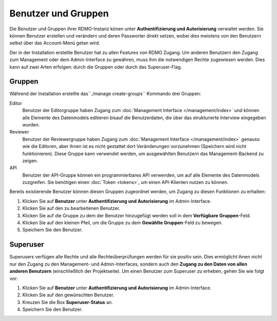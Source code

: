Benutzer und Gruppen
--------------------

Die Benutzer und Gruppen ihrer RDMO-Instanz könen unter **Authentifizierung und Autorisierung** verwaltet werden. Sie können Benutzer erstellen und verändern und deren Passworter direkt setzen, wobei dies meistens von den Benutzern selbst über das Account-Menü getan wird. 

Der in der Installation erstellte Benutzer hat zu allen Features von RDMO Zugang. Um anderen Benutzern den Zugang zum Management oder dem Admin-Interface zu gewähren, muss ihm die notwendigen Rechte zugewiesen werden. Dies kann auf zwei Arten erfolgen: durch die Gruppen oder durch das Superuser-Flag.

Gruppen
"""""""

Während der Installation erstellte das``./manage create-groups`` Kommando drei Gruppen:

Editor
  Benutzer der Editorgruppe haben Zugang zum :doc:`Management Interface </management/index>` und können alle Elemente des Datenmodels editieren bisauf die Benutzerdaten, die über das strukturierte Interview eingegeben wurden. 

Reviewer
  Benutzer der Reviewergruppe haben Zugang zum :doc:`Management Interface </management/index>` genauso wie die Editoren, aber ihnen ist es nicht gestattet dort Veränderungen vorzunehmen (Speichern wird nicht funktionieren). Diese Gruppe kann verwendet werden, um ausgewählten Benutzern das Management-Backend zu zeigen.

API
  Benutzer der API-Gruppe können ein programmierbares API verwenden, um auf alle Elemente des Datenmodels zuzgreifen. Sie benötigen einen  :doc:`Token <tokens>`, um einen API-Klienten nutzen zu können.
  
Bereits existierende Benutzer können diesen Gruppen zugeordnet werden, um Zugang zu diesen Funktionen zu erhalten:

1. Klicken Sie auf **Benutzer** unter **Authentifizierung und Autorisierung** im Admin-Interface.

2. Klicken Sie auf den zu bearbeitenen Benutzer.

3. Klicken Sie auf die Gruppe zu dem der Benutzer hinzugefügt werden soll in dem **Verfügbare Gruppen**-Feld.

4. Klicken Sie auf den kleinen Pfeil, um die Gruppe zu dem **Gewählte Gruppen**-Feld zu bewegen.

5. Speichern Sie den Benutzer.


Superuser
"""""""""

Superusers verfügen alle Rechte und alle Rechteüberprüfungen werden für sie positiv sein. Dies ermöglicht ihnen nicht nur den Zugang zu den Management- und Admin-Interfaces, sondern auch den **Zugang zu den Daten von allen anderen Benutzern** (einschließlich der Projektseite).
Um einen Benutzer zum Superuser zu erheben, gehen Sie wie folgt vor:

1. Klicken Sie auf **Benutzer** unter **Authentifizierung und Autorisierung** im Admin-Interface.

2. Klicken Sie auf den gewünschten Benutzer.

3. Kreuzen Sie die Box **Superuser-Status** an.

4. Speichern Sie den Benutzer.


